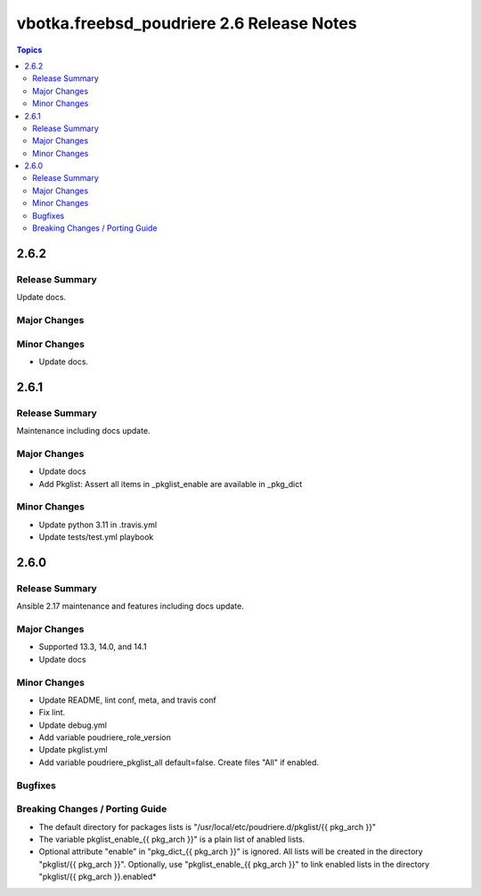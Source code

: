 ==========================================
vbotka.freebsd_poudriere 2.6 Release Notes
==========================================

.. contents:: Topics


2.6.2
=====

Release Summary
---------------
Update docs.

Major Changes
-------------

Minor Changes
-------------
- Update docs.


2.6.1
=====

Release Summary
---------------
Maintenance including docs update.

Major Changes
-------------
* Update docs
* Add Pkglist: Assert all items in _pkglist_enable are available in _pkg_dict

Minor Changes
-------------
- Update python 3.11 in .travis.yml
- Update tests/test.yml playbook


2.6.0
=====

Release Summary
---------------
Ansible 2.17 maintenance and features including docs update.

Major Changes
-------------
* Supported 13.3, 14.0, and 14.1
* Update docs

Minor Changes
-------------
* Update README, lint conf, meta, and travis conf
* Fix lint.
* Update debug.yml
* Add variable poudriere_role_version
* Update pkglist.yml
* Add variable poudriere_pkglist_all default=false. Create files "All"
  if enabled.

Bugfixes
--------

Breaking Changes / Porting Guide
--------------------------------
* The default directory for packages lists is
  "/usr/local/etc/poudriere.d/pkglist/{{ pkg_arch }}"
* The variable pkglist_enable_{{ pkg_arch }}" is a plain list of
  anabled lists.
* Optional attribute "enable" in "pkg_dict_{{ pkg_arch }}" is
  ignored. All lists will be created in the directory "pkglist/{{
  pkg_arch }}". Optionally, use "pkglist_enable_{{ pkg_arch }}" to
  link enabled lists in the directory "pkglist/{{ pkg_arch }}.enabled*
